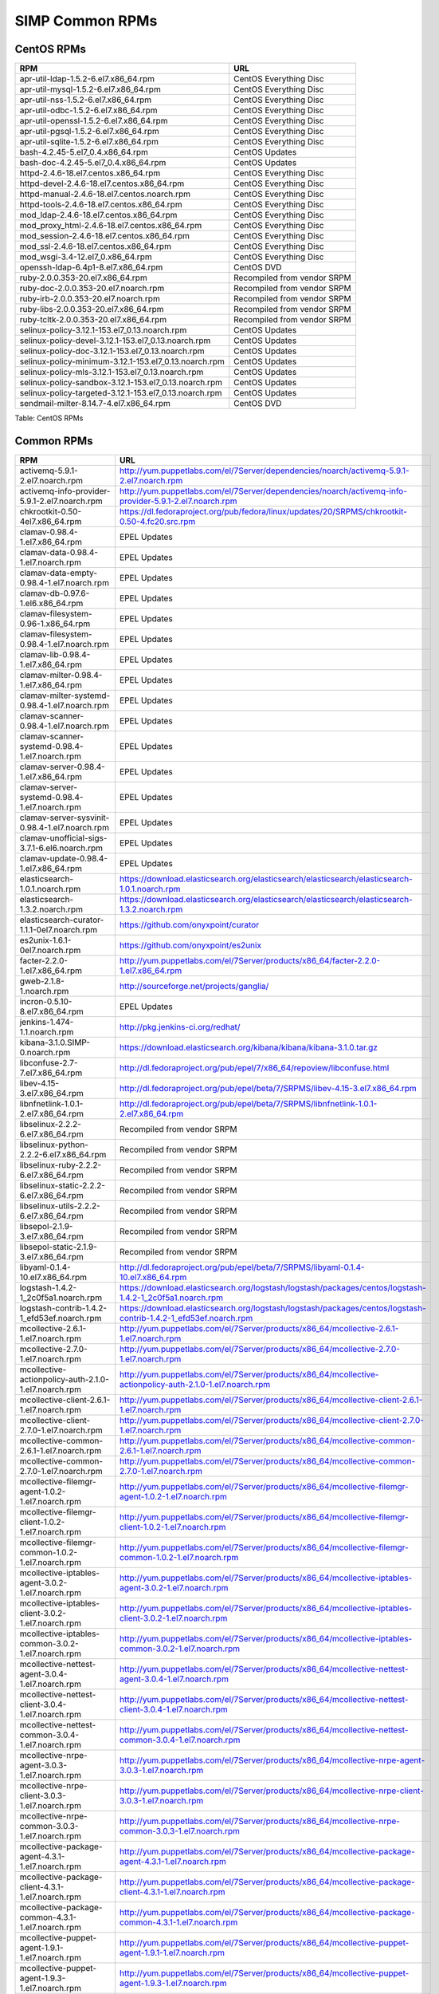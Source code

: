 SIMP Common RPMs
================

CentOS RPMs
-----------

+-----------------------------------------------------------+-------------------------------+
| RPM                                                       | URL                           |
+===========================================================+===============================+
| apr-util-ldap-1.5.2-6.el7.x86\_64.rpm                     | CentOS Everything Disc        |
+-----------------------------------------------------------+-------------------------------+
| apr-util-mysql-1.5.2-6.el7.x86\_64.rpm                    | CentOS Everything Disc        |
+-----------------------------------------------------------+-------------------------------+
| apr-util-nss-1.5.2-6.el7.x86\_64.rpm                      | CentOS Everything Disc        |
+-----------------------------------------------------------+-------------------------------+
| apr-util-odbc-1.5.2-6.el7.x86\_64.rpm                     | CentOS Everything Disc        |
+-----------------------------------------------------------+-------------------------------+
| apr-util-openssl-1.5.2-6.el7.x86\_64.rpm                  | CentOS Everything Disc        |
+-----------------------------------------------------------+-------------------------------+
| apr-util-pgsql-1.5.2-6.el7.x86\_64.rpm                    | CentOS Everything Disc        |
+-----------------------------------------------------------+-------------------------------+
| apr-util-sqlite-1.5.2-6.el7.x86\_64.rpm                   | CentOS Everything Disc        |
+-----------------------------------------------------------+-------------------------------+
| bash-4.2.45-5.el7\_0.4.x86\_64.rpm                        | CentOS Updates                |
+-----------------------------------------------------------+-------------------------------+
| bash-doc-4.2.45-5.el7\_0.4.x86\_64.rpm                    | CentOS Updates                |
+-----------------------------------------------------------+-------------------------------+
| httpd-2.4.6-18.el7.centos.x86\_64.rpm                     | CentOS Everything Disc        |
+-----------------------------------------------------------+-------------------------------+
| httpd-devel-2.4.6-18.el7.centos.x86\_64.rpm               | CentOS Everything Disc        |
+-----------------------------------------------------------+-------------------------------+
| httpd-manual-2.4.6-18.el7.centos.noarch.rpm               | CentOS Everything Disc        |
+-----------------------------------------------------------+-------------------------------+
| httpd-tools-2.4.6-18.el7.centos.x86\_64.rpm               | CentOS Everything Disc        |
+-----------------------------------------------------------+-------------------------------+
| mod\_ldap-2.4.6-18.el7.centos.x86\_64.rpm                 | CentOS Everything Disc        |
+-----------------------------------------------------------+-------------------------------+
| mod\_proxy\_html-2.4.6-18.el7.centos.x86\_64.rpm          | CentOS Everything Disc        |
+-----------------------------------------------------------+-------------------------------+
| mod\_session-2.4.6-18.el7.centos.x86\_64.rpm              | CentOS Everything Disc        |
+-----------------------------------------------------------+-------------------------------+
| mod\_ssl-2.4.6-18.el7.centos.x86\_64.rpm                  | CentOS Everything Disc        |
+-----------------------------------------------------------+-------------------------------+
| mod\_wsgi-3.4-12.el7\_0.x86\_64.rpm                       | CentOS Everything Disc        |
+-----------------------------------------------------------+-------------------------------+
| openssh-ldap-6.4p1-8.el7.x86\_64.rpm                      | CentOS DVD                    |
+-----------------------------------------------------------+-------------------------------+
| ruby-2.0.0.353-20.el7.x86\_64.rpm                         | Recompiled from vendor SRPM   |
+-----------------------------------------------------------+-------------------------------+
| ruby-doc-2.0.0.353-20.el7.noarch.rpm                      | Recompiled from vendor SRPM   |
+-----------------------------------------------------------+-------------------------------+
| ruby-irb-2.0.0.353-20.el7.noarch.rpm                      | Recompiled from vendor SRPM   |
+-----------------------------------------------------------+-------------------------------+
| ruby-libs-2.0.0.353-20.el7.x86\_64.rpm                    | Recompiled from vendor SRPM   |
+-----------------------------------------------------------+-------------------------------+
| ruby-tcltk-2.0.0.353-20.el7.x86\_64.rpm                   | Recompiled from vendor SRPM   |
+-----------------------------------------------------------+-------------------------------+
| selinux-policy-3.12.1-153.el7\_0.13.noarch.rpm            | CentOS Updates                |
+-----------------------------------------------------------+-------------------------------+
| selinux-policy-devel-3.12.1-153.el7\_0.13.noarch.rpm      | CentOS Updates                |
+-----------------------------------------------------------+-------------------------------+
| selinux-policy-doc-3.12.1-153.el7\_0.13.noarch.rpm        | CentOS Updates                |
+-----------------------------------------------------------+-------------------------------+
| selinux-policy-minimum-3.12.1-153.el7\_0.13.noarch.rpm    | CentOS Updates                |
+-----------------------------------------------------------+-------------------------------+
| selinux-policy-mls-3.12.1-153.el7\_0.13.noarch.rpm        | CentOS Updates                |
+-----------------------------------------------------------+-------------------------------+
| selinux-policy-sandbox-3.12.1-153.el7\_0.13.noarch.rpm    | CentOS Updates                |
+-----------------------------------------------------------+-------------------------------+
| selinux-policy-targeted-3.12.1-153.el7\_0.13.noarch.rpm   | CentOS Updates                |
+-----------------------------------------------------------+-------------------------------+
| sendmail-milter-8.14.7-4.el7.x86\_64.rpm                  | CentOS DVD                    |
+-----------------------------------------------------------+-------------------------------+

Table: CentOS RPMs

Common RPMs
-----------

+----------------------------------------------------------+--------------------------------------------------------------------------------------------------------------------+
| RPM                                                      | URL                                                                                                                |
+==========================================================+====================================================================================================================+
| activemq-5.9.1-2.el7.noarch.rpm                          | http://yum.puppetlabs.com/el/7Server/dependencies/noarch/activemq-5.9.1-2.el7.noarch.rpm                           |
+----------------------------------------------------------+--------------------------------------------------------------------------------------------------------------------+
| activemq-info-provider-5.9.1-2.el7.noarch.rpm            | http://yum.puppetlabs.com/el/7Server/dependencies/noarch/activemq-info-provider-5.9.1-2.el7.noarch.rpm             |
+----------------------------------------------------------+--------------------------------------------------------------------------------------------------------------------+
| chkrootkit-0.50-4el7.x86\_64.rpm                         | https://dl.fedoraproject.org/pub/fedora/linux/updates/20/SRPMS/chkrootkit-0.50-4.fc20.src.rpm                      |
+----------------------------------------------------------+--------------------------------------------------------------------------------------------------------------------+
| clamav-0.98.4-1.el7.x86\_64.rpm                          | EPEL Updates                                                                                                       |
+----------------------------------------------------------+--------------------------------------------------------------------------------------------------------------------+
| clamav-data-0.98.4-1.el7.noarch.rpm                      | EPEL Updates                                                                                                       |
+----------------------------------------------------------+--------------------------------------------------------------------------------------------------------------------+
| clamav-data-empty-0.98.4-1.el7.noarch.rpm                | EPEL Updates                                                                                                       |
+----------------------------------------------------------+--------------------------------------------------------------------------------------------------------------------+
| clamav-db-0.97.6-1.el6.x86\_64.rpm                       | EPEL Updates                                                                                                       |
+----------------------------------------------------------+--------------------------------------------------------------------------------------------------------------------+
| clamav-filesystem-0.96-1.x86\_64.rpm                     | EPEL Updates                                                                                                       |
+----------------------------------------------------------+--------------------------------------------------------------------------------------------------------------------+
| clamav-filesystem-0.98.4-1.el7.noarch.rpm                | EPEL Updates                                                                                                       |
+----------------------------------------------------------+--------------------------------------------------------------------------------------------------------------------+
| clamav-lib-0.98.4-1.el7.x86\_64.rpm                      | EPEL Updates                                                                                                       |
+----------------------------------------------------------+--------------------------------------------------------------------------------------------------------------------+
| clamav-milter-0.98.4-1.el7.x86\_64.rpm                   | EPEL Updates                                                                                                       |
+----------------------------------------------------------+--------------------------------------------------------------------------------------------------------------------+
| clamav-milter-systemd-0.98.4-1.el7.noarch.rpm            | EPEL Updates                                                                                                       |
+----------------------------------------------------------+--------------------------------------------------------------------------------------------------------------------+
| clamav-scanner-0.98.4-1.el7.noarch.rpm                   | EPEL Updates                                                                                                       |
+----------------------------------------------------------+--------------------------------------------------------------------------------------------------------------------+
| clamav-scanner-systemd-0.98.4-1.el7.noarch.rpm           | EPEL Updates                                                                                                       |
+----------------------------------------------------------+--------------------------------------------------------------------------------------------------------------------+
| clamav-server-0.98.4-1.el7.x86\_64.rpm                   | EPEL Updates                                                                                                       |
+----------------------------------------------------------+--------------------------------------------------------------------------------------------------------------------+
| clamav-server-systemd-0.98.4-1.el7.noarch.rpm            | EPEL Updates                                                                                                       |
+----------------------------------------------------------+--------------------------------------------------------------------------------------------------------------------+
| clamav-server-sysvinit-0.98.4-1.el7.noarch.rpm           | EPEL Updates                                                                                                       |
+----------------------------------------------------------+--------------------------------------------------------------------------------------------------------------------+
| clamav-unofficial-sigs-3.7.1-6.el6.noarch.rpm            | EPEL Updates                                                                                                       |
+----------------------------------------------------------+--------------------------------------------------------------------------------------------------------------------+
| clamav-update-0.98.4-1.el7.x86\_64.rpm                   | EPEL Updates                                                                                                       |
+----------------------------------------------------------+--------------------------------------------------------------------------------------------------------------------+
| elasticsearch-1.0.1.noarch.rpm                           | https://download.elasticsearch.org/elasticsearch/elasticsearch/elasticsearch-1.0.1.noarch.rpm                      |
+----------------------------------------------------------+--------------------------------------------------------------------------------------------------------------------+
| elasticsearch-1.3.2.noarch.rpm                           | https://download.elasticsearch.org/elasticsearch/elasticsearch/elasticsearch-1.3.2.noarch.rpm                      |
+----------------------------------------------------------+--------------------------------------------------------------------------------------------------------------------+
| elasticsearch-curator-1.1.1-0el7.noarch.rpm              | https://github.com/onyxpoint/curator                                                                               |
+----------------------------------------------------------+--------------------------------------------------------------------------------------------------------------------+
| es2unix-1.6.1-0el7.noarch.rpm                            | https://github.com/onyxpoint/es2unix                                                                               |
+----------------------------------------------------------+--------------------------------------------------------------------------------------------------------------------+
| facter-2.2.0-1.el7.x86\_64.rpm                           | http://yum.puppetlabs.com/el/7Server/products/x86_64/facter-2.2.0-1.el7.x86_64.rpm                                 |
+----------------------------------------------------------+--------------------------------------------------------------------------------------------------------------------+
| gweb-2.1.8-1.noarch.rpm                                  | http://sourceforge.net/projects/ganglia/                                                                           |
+----------------------------------------------------------+--------------------------------------------------------------------------------------------------------------------+
| incron-0.5.10-8.el7.x86\_64.rpm                          | EPEL Updates                                                                                                       |
+----------------------------------------------------------+--------------------------------------------------------------------------------------------------------------------+
| jenkins-1.474-1.1.noarch.rpm                             | http://pkg.jenkins-ci.org/redhat/                                                                                  |
+----------------------------------------------------------+--------------------------------------------------------------------------------------------------------------------+
| kibana-3.1.0.SIMP-0.noarch.rpm                           | https://download.elasticsearch.org/kibana/kibana/kibana-3.1.0.tar.gz                                               |
+----------------------------------------------------------+--------------------------------------------------------------------------------------------------------------------+
| libconfuse-2.7-7.el7.x86\_64.rpm                         | http://dl.fedoraproject.org/pub/epel/7/x86_64/repoview/libconfuse.html                                             |
+----------------------------------------------------------+--------------------------------------------------------------------------------------------------------------------+
| libev-4.15-3.el7.x86\_64.rpm                             | http://dl.fedoraproject.org/pub/epel/beta/7/SRPMS/libev-4.15-3.el7.x86_64.rpm                                      |
+----------------------------------------------------------+--------------------------------------------------------------------------------------------------------------------+
| libnfnetlink-1.0.1-2.el7.x86\_64.rpm                     | http://dl.fedoraproject.org/pub/epel/beta/7/SRPMS/libnfnetlink-1.0.1-2.el7.x86_64.rpm                              |
+----------------------------------------------------------+--------------------------------------------------------------------------------------------------------------------+
| libselinux-2.2.2-6.el7.x86\_64.rpm                       | Recompiled from vendor SRPM                                                                                        |
+----------------------------------------------------------+--------------------------------------------------------------------------------------------------------------------+
| libselinux-python-2.2.2-6.el7.x86\_64.rpm                | Recompiled from vendor SRPM                                                                                        |
+----------------------------------------------------------+--------------------------------------------------------------------------------------------------------------------+
| libselinux-ruby-2.2.2-6.el7.x86\_64.rpm                  | Recompiled from vendor SRPM                                                                                        |
+----------------------------------------------------------+--------------------------------------------------------------------------------------------------------------------+
| libselinux-static-2.2.2-6.el7.x86\_64.rpm                | Recompiled from vendor SRPM                                                                                        |
+----------------------------------------------------------+--------------------------------------------------------------------------------------------------------------------+
| libselinux-utils-2.2.2-6.el7.x86\_64.rpm                 | Recompiled from vendor SRPM                                                                                        |
+----------------------------------------------------------+--------------------------------------------------------------------------------------------------------------------+
| libsepol-2.1.9-3.el7.x86\_64.rpm                         | Recompiled from vendor SRPM                                                                                        |
+----------------------------------------------------------+--------------------------------------------------------------------------------------------------------------------+
| libsepol-static-2.1.9-3.el7.x86\_64.rpm                  | Recompiled from vendor SRPM                                                                                        |
+----------------------------------------------------------+--------------------------------------------------------------------------------------------------------------------+
| libyaml-0.1.4-10.el7.x86\_64.rpm                         | http://dl.fedoraproject.org/pub/epel/beta/7/SRPMS/libyaml-0.1.4-10.el7.x86_64.rpm                                  |
+----------------------------------------------------------+--------------------------------------------------------------------------------------------------------------------+
| logstash-1.4.2-1\_2c0f5a1.noarch.rpm                     | https://download.elasticsearch.org/logstash/logstash/packages/centos/logstash-1.4.2-1_2c0f5a1.noarch.rpm           |
+----------------------------------------------------------+--------------------------------------------------------------------------------------------------------------------+
| logstash-contrib-1.4.2-1\_efd53ef.noarch.rpm             | https://download.elasticsearch.org/logstash/logstash/packages/centos/logstash-contrib-1.4.2-1_efd53ef.noarch.rpm   |
+----------------------------------------------------------+--------------------------------------------------------------------------------------------------------------------+
| mcollective-2.6.1-1.el7.noarch.rpm                       | http://yum.puppetlabs.com/el/7Server/products/x86_64/mcollective-2.6.1-1.el7.noarch.rpm                            |
+----------------------------------------------------------+--------------------------------------------------------------------------------------------------------------------+
| mcollective-2.7.0-1.el7.noarch.rpm                       | http://yum.puppetlabs.com/el/7Server/products/x86_64/mcollective-2.7.0-1.el7.noarch.rpm                            |
+----------------------------------------------------------+--------------------------------------------------------------------------------------------------------------------+
| mcollective-actionpolicy-auth-2.1.0-1.el7.noarch.rpm     | http://yum.puppetlabs.com/el/7Server/products/x86_64/mcollective-actionpolicy-auth-2.1.0-1.el7.noarch.rpm          |
+----------------------------------------------------------+--------------------------------------------------------------------------------------------------------------------+
| mcollective-client-2.6.1-1.el7.noarch.rpm                | http://yum.puppetlabs.com/el/7Server/products/x86_64/mcollective-client-2.6.1-1.el7.noarch.rpm                     |
+----------------------------------------------------------+--------------------------------------------------------------------------------------------------------------------+
| mcollective-client-2.7.0-1.el7.noarch.rpm                | http://yum.puppetlabs.com/el/7Server/products/x86_64/mcollective-client-2.7.0-1.el7.noarch.rpm                     |
+----------------------------------------------------------+--------------------------------------------------------------------------------------------------------------------+
| mcollective-common-2.6.1-1.el7.noarch.rpm                | http://yum.puppetlabs.com/el/7Server/products/x86_64/mcollective-common-2.6.1-1.el7.noarch.rpm                     |
+----------------------------------------------------------+--------------------------------------------------------------------------------------------------------------------+
| mcollective-common-2.7.0-1.el7.noarch.rpm                | http://yum.puppetlabs.com/el/7Server/products/x86_64/mcollective-common-2.7.0-1.el7.noarch.rpm                     |
+----------------------------------------------------------+--------------------------------------------------------------------------------------------------------------------+
| mcollective-filemgr-agent-1.0.2-1.el7.noarch.rpm         | http://yum.puppetlabs.com/el/7Server/products/x86_64/mcollective-filemgr-agent-1.0.2-1.el7.noarch.rpm              |
+----------------------------------------------------------+--------------------------------------------------------------------------------------------------------------------+
| mcollective-filemgr-client-1.0.2-1.el7.noarch.rpm        | http://yum.puppetlabs.com/el/7Server/products/x86_64/mcollective-filemgr-client-1.0.2-1.el7.noarch.rpm             |
+----------------------------------------------------------+--------------------------------------------------------------------------------------------------------------------+
| mcollective-filemgr-common-1.0.2-1.el7.noarch.rpm        | http://yum.puppetlabs.com/el/7Server/products/x86_64/mcollective-filemgr-common-1.0.2-1.el7.noarch.rpm             |
+----------------------------------------------------------+--------------------------------------------------------------------------------------------------------------------+
| mcollective-iptables-agent-3.0.2-1.el7.noarch.rpm        | http://yum.puppetlabs.com/el/7Server/products/x86_64/mcollective-iptables-agent-3.0.2-1.el7.noarch.rpm             |
+----------------------------------------------------------+--------------------------------------------------------------------------------------------------------------------+
| mcollective-iptables-client-3.0.2-1.el7.noarch.rpm       | http://yum.puppetlabs.com/el/7Server/products/x86_64/mcollective-iptables-client-3.0.2-1.el7.noarch.rpm            |
+----------------------------------------------------------+--------------------------------------------------------------------------------------------------------------------+
| mcollective-iptables-common-3.0.2-1.el7.noarch.rpm       | http://yum.puppetlabs.com/el/7Server/products/x86_64/mcollective-iptables-common-3.0.2-1.el7.noarch.rpm            |
+----------------------------------------------------------+--------------------------------------------------------------------------------------------------------------------+
| mcollective-nettest-agent-3.0.4-1.el7.noarch.rpm         | http://yum.puppetlabs.com/el/7Server/products/x86_64/mcollective-nettest-agent-3.0.4-1.el7.noarch.rpm              |
+----------------------------------------------------------+--------------------------------------------------------------------------------------------------------------------+
| mcollective-nettest-client-3.0.4-1.el7.noarch.rpm        | http://yum.puppetlabs.com/el/7Server/products/x86_64/mcollective-nettest-client-3.0.4-1.el7.noarch.rpm             |
+----------------------------------------------------------+--------------------------------------------------------------------------------------------------------------------+
| mcollective-nettest-common-3.0.4-1.el7.noarch.rpm        | http://yum.puppetlabs.com/el/7Server/products/x86_64/mcollective-nettest-common-3.0.4-1.el7.noarch.rpm             |
+----------------------------------------------------------+--------------------------------------------------------------------------------------------------------------------+
| mcollective-nrpe-agent-3.0.3-1.el7.noarch.rpm            | http://yum.puppetlabs.com/el/7Server/products/x86_64/mcollective-nrpe-agent-3.0.3-1.el7.noarch.rpm                 |
+----------------------------------------------------------+--------------------------------------------------------------------------------------------------------------------+
| mcollective-nrpe-client-3.0.3-1.el7.noarch.rpm           | http://yum.puppetlabs.com/el/7Server/products/x86_64/mcollective-nrpe-client-3.0.3-1.el7.noarch.rpm                |
+----------------------------------------------------------+--------------------------------------------------------------------------------------------------------------------+
| mcollective-nrpe-common-3.0.3-1.el7.noarch.rpm           | http://yum.puppetlabs.com/el/7Server/products/x86_64/mcollective-nrpe-common-3.0.3-1.el7.noarch.rpm                |
+----------------------------------------------------------+--------------------------------------------------------------------------------------------------------------------+
| mcollective-package-agent-4.3.1-1.el7.noarch.rpm         | http://yum.puppetlabs.com/el/7Server/products/x86_64/mcollective-package-agent-4.3.1-1.el7.noarch.rpm              |
+----------------------------------------------------------+--------------------------------------------------------------------------------------------------------------------+
| mcollective-package-client-4.3.1-1.el7.noarch.rpm        | http://yum.puppetlabs.com/el/7Server/products/x86_64/mcollective-package-client-4.3.1-1.el7.noarch.rpm             |
+----------------------------------------------------------+--------------------------------------------------------------------------------------------------------------------+
| mcollective-package-common-4.3.1-1.el7.noarch.rpm        | http://yum.puppetlabs.com/el/7Server/products/x86_64/mcollective-package-common-4.3.1-1.el7.noarch.rpm             |
+----------------------------------------------------------+--------------------------------------------------------------------------------------------------------------------+
| mcollective-puppet-agent-1.9.1-1.el7.noarch.rpm          | http://yum.puppetlabs.com/el/7Server/products/x86_64/mcollective-puppet-agent-1.9.1-1.el7.noarch.rpm               |
+----------------------------------------------------------+--------------------------------------------------------------------------------------------------------------------+
| mcollective-puppet-agent-1.9.3-1.el7.noarch.rpm          | http://yum.puppetlabs.com/el/7Server/products/x86_64/mcollective-puppet-agent-1.9.3-1.el7.noarch.rpm               |
+----------------------------------------------------------+--------------------------------------------------------------------------------------------------------------------+
| mcollective-puppet-client-1.9.1-1.el7.noarch.rpm         | http://yum.puppetlabs.com/el/7Server/products/x86_64/mcollective-puppet-client-1.9.1-1.el7.noarch.rpm              |
+----------------------------------------------------------+--------------------------------------------------------------------------------------------------------------------+
| mcollective-puppet-client-1.9.3-1.el7.noarch.rpm         | http://yum.puppetlabs.com/el/7Server/products/x86_64/mcollective-puppet-client-1.9.3-1.el7.noarch.rpm              |
+----------------------------------------------------------+--------------------------------------------------------------------------------------------------------------------+
| mcollective-puppet-common-1.9.1-1.el7.noarch.rpm         | http://yum.puppetlabs.com/el/7Server/products/x86_64/mcollective-puppet-common-1.9.1-1.el7.noarch.rpm              |
+----------------------------------------------------------+--------------------------------------------------------------------------------------------------------------------+
| mcollective-puppet-common-1.9.3-1.el7.noarch.rpm         | http://yum.puppetlabs.com/el/7Server/products/x86_64/mcollective-puppet-common-1.9.3-1.el7.noarch.rpm              |
+----------------------------------------------------------+--------------------------------------------------------------------------------------------------------------------+
| mcollective-service-agent-3.1.3-1.el7.noarch.rpm         | http://yum.puppetlabs.com/el/7Server/products/x86_64/mcollective-service-agent-3.1.3-1.el7.noarch.rpm              |
+----------------------------------------------------------+--------------------------------------------------------------------------------------------------------------------+
| mcollective-service-client-3.1.3-1.el7.noarch.rpm        | http://yum.puppetlabs.com/el/7Server/products/x86_64/mcollective-service-client-3.1.3-1.el7.noarch.rpm             |
+----------------------------------------------------------+--------------------------------------------------------------------------------------------------------------------+
| mcollective-service-common-3.1.3-1.el7.noarch.rpm        | http://yum.puppetlabs.com/el/7Server/products/x86_64/mcollective-service-common-3.1.3-1.el7.noarch.rpm             |
+----------------------------------------------------------+--------------------------------------------------------------------------------------------------------------------+
| mcollective-shell-agent-0.0.1-1.el7.noarch.rpm           | http://yum.puppetlabs.com/el/7Server/products/x86_64/mcollective-shell-agent-0.0.1-1.el7.noarch.rpm                |
+----------------------------------------------------------+--------------------------------------------------------------------------------------------------------------------+
| mcollective-shell-client-0.0.1-1.el7.noarch.rpm          | http://yum.puppetlabs.com/el/7Server/products/x86_64/mcollective-shell-client-0.0.1-1.el7.noarch.rpm               |
+----------------------------------------------------------+--------------------------------------------------------------------------------------------------------------------+
| mcollective-shell-common-0.0.1-1.el7.noarch.rpm          | http://yum.puppetlabs.com/el/7Server/products/x86_64/mcollective-shell-common-0.0.1-1.el7.noarch.rpm               |
+----------------------------------------------------------+--------------------------------------------------------------------------------------------------------------------+
| mcollective-sysctl-data-2.0.1-1.el7.noarch.rpm           | http://yum.puppetlabs.com/el/7Server/products/x86_64/mcollective-sysctl-data-2.0.1-1.el7.noarch.rpm                |
+----------------------------------------------------------+--------------------------------------------------------------------------------------------------------------------+
| mod\_passenger-4.0.41-1.el7.x86\_64.rpm                  | https://github.com/phusion/passenger                                                                               |
+----------------------------------------------------------+--------------------------------------------------------------------------------------------------------------------+
| mysql-connector-python-1.1.6-1.el7.noarch.rpm            | EPEL                                                                                                               |
+----------------------------------------------------------+--------------------------------------------------------------------------------------------------------------------+
| passenger-service-1.0.0-1el7.noarch.rpm                  | SIMP Custom                                                                                                        |
+----------------------------------------------------------+--------------------------------------------------------------------------------------------------------------------+
| pdsh-2.29-1el7.x86\_64.rpm                               | https://pdsh.googlecode.com/files/pdsh-2.29.tar.bz2                                                                |
+----------------------------------------------------------+--------------------------------------------------------------------------------------------------------------------+
| pdsh-debuginfo-2.29-1el7.x86\_64.rpm                     | https://pdsh.googlecode.com/files/pdsh-2.29.tar.bz2                                                                |
+----------------------------------------------------------+--------------------------------------------------------------------------------------------------------------------+
| pdsh-mod-dshgroup-2.29-1el7.x86\_64.rpm                  | https://pdsh.googlecode.com/files/pdsh-2.29.tar.bz2                                                                |
+----------------------------------------------------------+--------------------------------------------------------------------------------------------------------------------+
| pdsh-mod-machines-2.29-1el7.x86\_64.rpm                  | https://pdsh.googlecode.com/files/pdsh-2.29.tar.bz2                                                                |
+----------------------------------------------------------+--------------------------------------------------------------------------------------------------------------------+
| pdsh-mod-netgroup-2.29-1el7.x86\_64.rpm                  | https://pdsh.googlecode.com/files/pdsh-2.29.tar.bz2                                                                |
+----------------------------------------------------------+--------------------------------------------------------------------------------------------------------------------+
| pdsh-rcmd-exec-2.29-1el7.x86\_64.rpm                     | https://pdsh.googlecode.com/files/pdsh-2.29.tar.bz2                                                                |
+----------------------------------------------------------+--------------------------------------------------------------------------------------------------------------------+
| pdsh-rcmd-ssh-2.29-1el7.x86\_64.rpm                      | https://pdsh.googlecode.com/files/pdsh-2.29.tar.bz2                                                                |
+----------------------------------------------------------+--------------------------------------------------------------------------------------------------------------------+
| perl-DateTime-Format-Mail-0.3001-17.el7.noarch.rpm       | http://dl.fedoraproject.org/pub/epel/beta/7/SRPMS/perl-DateTime-Format-Mail-0.3001-17.el7.noarch.rpm               |
+----------------------------------------------------------+--------------------------------------------------------------------------------------------------------------------+
| perl-DateTime-Format-W3CDTF-0.06-5.el7.noarch.rpm        | http://dl.fedoraproject.org/pub/epel/beta/7/SRPMS/perl-DateTime-Format-W3CDTF-0.06-5.el7.noarch.rpm                |
+----------------------------------------------------------+--------------------------------------------------------------------------------------------------------------------+
| perl-XML-RSS-1.54-1.el7.noarch.rpm                       | http://dl.fedoraproject.org/pub/epel/beta/7/SRPMS/perl-XML-RSS-1.54-1.el7.noarch.rpm                               |
+----------------------------------------------------------+--------------------------------------------------------------------------------------------------------------------+
| pssh-2.3.1.SIMP-5.el7.noarch.rpm                         | http://dl.fedoraproject.org/pub/epel/beta/7/SRPMS/pssh-2.3.1-5.el7.noarch.rpm                                      |
+----------------------------------------------------------+--------------------------------------------------------------------------------------------------------------------+
| pupmod-electrical-elasticsearch-0.1.2-5.noarch.rpm       | https://github.com/elasticsearch/puppet-elasticsearch                                                              |
+----------------------------------------------------------+--------------------------------------------------------------------------------------------------------------------+
| pupmod-electrical-logstash-0.3.4-2.noarch.rpm            | https://github.com/logstash/puppet-logstash                                                                        |
+----------------------------------------------------------+--------------------------------------------------------------------------------------------------------------------+
| pupmod-puppetlabs-activemq-0.2.0-1.noarch.rpm            | https://github.com/puppetlabs/puppetlabs-activemq                                                                  |
+----------------------------------------------------------+--------------------------------------------------------------------------------------------------------------------+
| puppet-3.7.4-1.el7.noarch.rpm                            | http://yum.puppetlabs.com/el/7/products/x86_64/puppet-3.7.4-1.el7.noarch.rpm                                       |
+----------------------------------------------------------+--------------------------------------------------------------------------------------------------------------------+
| puppetdb-2.2.2-1.el7.noarch.rpm                          | http://yum.puppetlabs.com/el/7Server/products/x86_64/puppetdb-2.2.2-1.el7.noarch.rpm                               |
+----------------------------------------------------------+--------------------------------------------------------------------------------------------------------------------+
| puppetdb-terminus-2.2.2-1.el7.noarch.rpm                 | http://yum.puppetlabs.com/el/7Server/products/x86_64/puppetdb-terminus-2.2.2-1.el7.noarch.rpm                      |
+----------------------------------------------------------+--------------------------------------------------------------------------------------------------------------------+
| puppetlabs-stdlib-4.3.2-0.noarch.rpm                     | https://github.com/puppetlabs/puppetlabs-stdlib/releases/tag/4.3.2                                                 |
+----------------------------------------------------------+--------------------------------------------------------------------------------------------------------------------+
| puppetserver-1.0.2-1.el7.noarch.rpm                      | http://yum.puppetlabs.com/el/7/products/x86_64/puppetserver-1.0.2-1.el7.noarch.rpm                                 |
+----------------------------------------------------------+--------------------------------------------------------------------------------------------------------------------+
| python-elasticsearch-1.2.0-0.el7.centos.noarch.rpm       | https://github.com/elasticsearch/elasticsearch-py                                                                  |
+----------------------------------------------------------+--------------------------------------------------------------------------------------------------------------------+
| python-redis-2.10.3-1.el7.noarch.rpm                     | EPEL                                                                                                               |
+----------------------------------------------------------+--------------------------------------------------------------------------------------------------------------------+
| python-simplejson-3.3.3-1.el7.x86\_64.rpm                | EPEL                                                                                                               |
+----------------------------------------------------------+--------------------------------------------------------------------------------------------------------------------+
| python-unittest2-0.5.1-6.el7.noarch.rpm                  | EPEL Updates                                                                                                       |
+----------------------------------------------------------+--------------------------------------------------------------------------------------------------------------------+
| rrdtool-1.4.8-6.el7.x86\_64.rpm                          | http://dl.fedoraproject.org/pub/epel/beta/7/SRPMS/rrdtool-1.4.8-6.el7.x86_64.rpm                                   |
+----------------------------------------------------------+--------------------------------------------------------------------------------------------------------------------+
| ruby-augeas-0.5.0-1.el7.x86\_64.rpm                      | http://dl.fedoraproject.org/pub/epel/beta/7/SRPMS/ruby-augeas-0.5.0-1.el7.x86_64.rpm                               |
+----------------------------------------------------------+--------------------------------------------------------------------------------------------------------------------+
| ruby-ldap-0.9.10-17el7.x86\_64.rpm                       | http://mirror.pnl.gov/fedora/linux/releases/20/Everything/source/SRPMS/r/ruby-ldap-0.9.10-17.fc20.src.rpm          |
+----------------------------------------------------------+--------------------------------------------------------------------------------------------------------------------+
| ruby-rgen-0.6.5-2.el7.noarch.rpm                         | http://yum.puppetlabs.com/el/7/dependencies/x86_64/ruby-rgen-0.6.5-2.el7.noarch.rpm                                |
+----------------------------------------------------------+--------------------------------------------------------------------------------------------------------------------+
| ruby-shadow-2.2.0-2.el7.x86\_64.rpm                      | http://dl.fedoraproject.org/pub/epel/beta/7/SRPMS/ruby-shadow-2.2.0-2.el7.x86_64.rpm                               |
+----------------------------------------------------------+--------------------------------------------------------------------------------------------------------------------+
| rubygem-bigdecimal-1.2.0-20.el7.x86\_64.rpm              | Recompiled from vendor SRPM                                                                                        |
+----------------------------------------------------------+--------------------------------------------------------------------------------------------------------------------+
| rubygem-capistrano-2.12.0-1.noarch.rpm                   | http://rubygems.org/gems/capistrano                                                                                |
+----------------------------------------------------------+--------------------------------------------------------------------------------------------------------------------+
| rubygem-daemon\_controller-1.2.0-1.noarch.rpm            | http://dl.fedoraproject.org/pub/epel/beta/7/SRPMS/rubygem-daemon_controller-1.2.0-1.noarch.rpm                     |
+----------------------------------------------------------+--------------------------------------------------------------------------------------------------------------------+
| rubygem-deep\_merge-1.0.0-2.el7.noarch.rpm               | http://yum.puppetlabs.com/el/7/dependencies/x86_64/rubygem-deep_merge-1.0.0-2.el7.noarch.rpm                       |
+----------------------------------------------------------+--------------------------------------------------------------------------------------------------------------------+
| rubygem-ffi-1.4.0-2.el7.x86\_64.rpm                      | Recompiled from vendor SRPM                                                                                        |
+----------------------------------------------------------+--------------------------------------------------------------------------------------------------------------------+
| rubygem-highline-1.6.11-5.el7.noarch.rpm                 | http://dl.fedoraproject.org/pub/epel/7/x86_64/r/rubygem-highline-1.6.11-5.el7.noarch.rpm                           |
+----------------------------------------------------------+--------------------------------------------------------------------------------------------------------------------+
| rubygem-io-console-0.4.2-20.el7.x86\_64.rpm              | Recompiled from vendor SRPM                                                                                        |
+----------------------------------------------------------+--------------------------------------------------------------------------------------------------------------------+
| rubygem-json-1.7.7-20.el7.x86\_64.rpm                    | Recompiled from vendor SRPM                                                                                        |
+----------------------------------------------------------+--------------------------------------------------------------------------------------------------------------------+
| rubygem-minitest-4.3.2-20.el7.noarch.rpm                 | Recompiled from vendor SRPM                                                                                        |
+----------------------------------------------------------+--------------------------------------------------------------------------------------------------------------------+
| rubygem-net-ping-1.6.2-1.el7.noarch.rpm                  | http://yum.puppetlabs.com/el/7Server/dependencies/noarch/rubygem-net-ping-1.6.2-1.el7.noarch.rpm                   |
+----------------------------------------------------------+--------------------------------------------------------------------------------------------------------------------+
| rubygem-net-scp-1.0.4-1.noarch.rpm                       | http://rubygems.org/gems/net-scp                                                                                   |
+----------------------------------------------------------+--------------------------------------------------------------------------------------------------------------------+
| rubygem-net-sftp-2.0.5-1.noarch.rpm                      | http://rubygems.org/gems/net-sftp                                                                                  |
+----------------------------------------------------------+--------------------------------------------------------------------------------------------------------------------+
| rubygem-net-ssh-2.3.0-1.noarch.rpm                       | http://rubygems.org/gems/net-ssh                                                                                   |
+----------------------------------------------------------+--------------------------------------------------------------------------------------------------------------------+
| rubygem-net-ssh-gateway-1.1.0-1.noarch.rpm               | http://rubygems.org/gems/net-ssh-gateway                                                                           |
+----------------------------------------------------------+--------------------------------------------------------------------------------------------------------------------+
| rubygem-passenger-4.0.41-1.el7.x86\_64.rpm               | https://github.com/phusion/passenger                                                                               |
+----------------------------------------------------------+--------------------------------------------------------------------------------------------------------------------+
| rubygem-passenger-doc-4.0.41-1.el7.noarch.rpm            | http://dl.fedoraproject.org/pub/epel/beta/7/SRPMS/rubygem-passenger-doc-4.0.41-1.el7.noarch.rpm                    |
+----------------------------------------------------------+--------------------------------------------------------------------------------------------------------------------+
| rubygem-passenger-native-libs-4.0.41-1.el7.x86\_64.rpm   | https://github.com/phusion/passenger                                                                               |
+----------------------------------------------------------+--------------------------------------------------------------------------------------------------------------------+
| rubygem-psych-2.0.0-20.el7.x86\_64.rpm                   | Recompiled from vendor SRPM                                                                                        |
+----------------------------------------------------------+--------------------------------------------------------------------------------------------------------------------+
| rubygem-puppet-lint-1.1.0-1.el7.noarch.rpm               | http://yum.puppetlabs.com/el/7Server/dependencies/noarch/rubygem-puppet-lint-1.1.0-1.el7.noarch.rpm                |
+----------------------------------------------------------+--------------------------------------------------------------------------------------------------------------------+
| rubygem-rack-1.5.2-1.el7.noarch.rpm                      | http://dl.fedoraproject.org/pub/epel/beta/7/SRPMS/rubygem-rack-1.5.2-1.el7.noarch.rpm                              |
+----------------------------------------------------------+--------------------------------------------------------------------------------------------------------------------+
| rubygem-rack-doc-1.5.2-1.el7.noarch.rpm                  | http://dl.fedoraproject.org/pub/epel/beta/7/SRPMS/rubygem-rack-doc-1.5.2-1.el7.noarch.rpm                          |
+----------------------------------------------------------+--------------------------------------------------------------------------------------------------------------------+
| rubygem-rake-0.9.6-20.el7.noarch.rpm                     | Recompiled from vendor SRPM                                                                                        |
+----------------------------------------------------------+--------------------------------------------------------------------------------------------------------------------+
| rubygem-rake-compiler-0.9.3-1.el7.noarch.rpm             | Recompiled from vendor SRPM                                                                                        |
+----------------------------------------------------------+--------------------------------------------------------------------------------------------------------------------+
| rubygem-rdoc-4.0.0-20.el7.noarch.rpm                     | Recompiled from vendor SRPM                                                                                        |
+----------------------------------------------------------+--------------------------------------------------------------------------------------------------------------------+
| rubygem-stomp-1.3.2-1.el7.noarch.rpm                     | http://yum.puppetlabs.com/el/7/dependencies/x86_64/rubygem-stomp-1.3.2-1.el7.noarch.rpm                            |
+----------------------------------------------------------+--------------------------------------------------------------------------------------------------------------------+
| rubygem-stomp-doc-1.3.2-1.el7.noarch.rpm                 | http://yum.puppetlabs.com/el/7/dependencies/x86_64/rubygem-stomp-doc-1.3.2-1.el7.noarch.rpm                        |
+----------------------------------------------------------+--------------------------------------------------------------------------------------------------------------------+
| rubygems-2.0.14-20.el7.noarch.rpm                        | Recompiled from vendor SRPM                                                                                        |
+----------------------------------------------------------+--------------------------------------------------------------------------------------------------------------------+
| scap-security-guide-0.1.5-3.el7.noarch.rpm               | http://dl.fedoraproject.org/pub/epel/beta/7/SRPMS/scap-security-guide-0.1.5-3.el7.noarch.rpm                       |
+----------------------------------------------------------+--------------------------------------------------------------------------------------------------------------------+
| simp-hiera-1.3.3-1.el7.noarch.rpm                        | https://github.com/onyxpoint/hiera                                                                                 |
+----------------------------------------------------------+--------------------------------------------------------------------------------------------------------------------+
| simp-lastbind-2.4.23-0.x86\_64.rpm                       | https://github.com/gcp/openldap/tree/master/contrib/slapd-modules                                                  |
+----------------------------------------------------------+--------------------------------------------------------------------------------------------------------------------+
| simp-ppolicy-check-password-2.4.39-0el7.x86\_64.rpm      | Source Unknown - To be corrected                                                                                   |
+----------------------------------------------------------+--------------------------------------------------------------------------------------------------------------------+
| sudosh2-1.0.2-2el7.x86\_64.rpm                           | http://sourceforge.net/projects/sudosh/                                                                            |
+----------------------------------------------------------+--------------------------------------------------------------------------------------------------------------------+
| tanukiwrapper-3.5.9-1.el6.x86\_64.rpm                    | http://wrapper.tanukisoftware.org/                                                                                 |
+----------------------------------------------------------+--------------------------------------------------------------------------------------------------------------------+

Table: Common RPMs

RHEL RPMs
---------

+--------------------------------------------+-------------------+
| RPM                                        | URL               |
+============================================+===================+
| apr-util-ldap-1.5.2-6.el7.x86\_64.rpm      | rhel-7-optional   |
+--------------------------------------------+-------------------+
| mod\_ldap-2.4.6-31.el7.x86\_64.rpm         | rhel-7-optional   |
+--------------------------------------------+-------------------+
| openssh-ldap-6.6.1p1-11.el7.x86\_64.rpm    | rhel-7-optional   |
+--------------------------------------------+-------------------+
| sendmail-milter-8.14.7-4.el7.x86\_64.rpm   | rhel-7-optional   |
+--------------------------------------------+-------------------+

Table: RHEL RPMs
